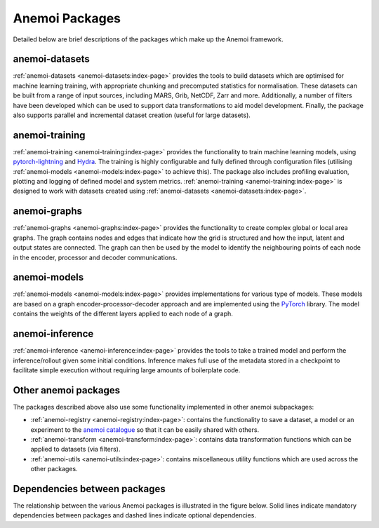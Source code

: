 .. _package-descriptions:

#################
 Anemoi Packages
#################

Detailed below are brief descriptions of the packages which make up the
Anemoi framework.

*****************
 anemoi-datasets
*****************

:ref:`anemoi-datasets <anemoi-datasets:index-page>` provides the tools
to build datasets which are optimised for machine learning training,
with appropriate chunking and precomputed statistics for normalisation.
These datasets can be built from a range of input sources, including
MARS, Grib, NetCDF, Zarr and more. Additionally, a number of filters
have been developed which can be used to support data transformations to
aid model development. Finally, the package also supports parallel and
incremental dataset creation (useful for large datasets).

*****************
 anemoi-training
*****************

:ref:`anemoi-training <anemoi-training:index-page>` provides the
functionality to train machine learning models, using `pytorch-lightning
<https://lightning.ai/pytorch-lightning>`_ and `Hydra
<https://hydra.cc>`_. The training is highly configurable and fully
defined through configuration files (utilising :ref:`anemoi-models
<anemoi-models:index-page>` to achieve this). The package also includes
profiling evaluation, plotting and logging of defined model and system
metrics. :ref:`anemoi-training <anemoi-training:index-page>` is designed
to work with datasets created using :ref:`anemoi-datasets
<anemoi-datasets:index-page>`.

***************
 anemoi-graphs
***************

:ref:`anemoi-graphs <anemoi-graphs:index-page>` provides the
functionality to create complex global or local area graphs. The graph
contains nodes and edges that indicate how the grid is structured and
how the input, latent and output states are connected. The graph can
then be used by the model to identify the neighbouring points of each
node in the encoder, processor and decoder communications.

***************
 anemoi-models
***************

:ref:`anemoi-models <anemoi-models:index-page>` provides implementations
for various type of models. These models are based on a graph
encoder-processor-decoder approach and are implemented using the
`PyTorch <https://pytorch.org>`_ library. The model contains the weights
of the different layers applied to each node of a graph.

******************
 anemoi-inference
******************

:ref:`anemoi-inference <anemoi-inference:index-page>` provides the tools
to take a trained model and perform the inference/rollout given some
initial conditions. Inference makes full use of the metadata stored in a
checkpoint to facilitate simple execution without requiring large
amounts of boilerplate code.

***********************
 Other anemoi packages
***********************

The packages described above also use some functionality implemented in
other anemoi subpackages:

-  :ref:`anemoi-registry <anemoi-registry:index-page>`: contains the
   functionality to save a dataset, a model or an experiment to the
   `anemoi catalogue <https://anemoi.ecmwf.int/>`_ so that it can be
   easily shared with others.

-  :ref:`anemoi-transform <anemoi-transform:index-page>`: contains data
   transformation functions which can be applied to datasets (via
   filters).

-  :ref:`anemoi-utils <anemoi-utils:index-page>`: contains miscellaneous
   utility functions which are used across the other packages.

*******************************
 Dependencies between packages
*******************************

The relationship between the various Anemoi packages is illustrated in
the figure below. Solid lines indicate mandatory dependencies between
packages and dashed lines indicate optional dependencies.

.. raw:: html

   <center>
   <object type="image/svg+xml" data="../_static/dependencies.svg" width="75%" height="auto">
     <img src="../_static/dependencies.png" alt="Figure showing the dependencies across anemoi packages">
   </object>
   </center>
